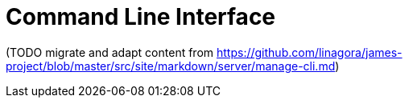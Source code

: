= Command Line Interface

(TODO migrate and adapt content from
https://github.com/linagora/james-project/blob/master/src/site/markdown/server/manage-cli.md)